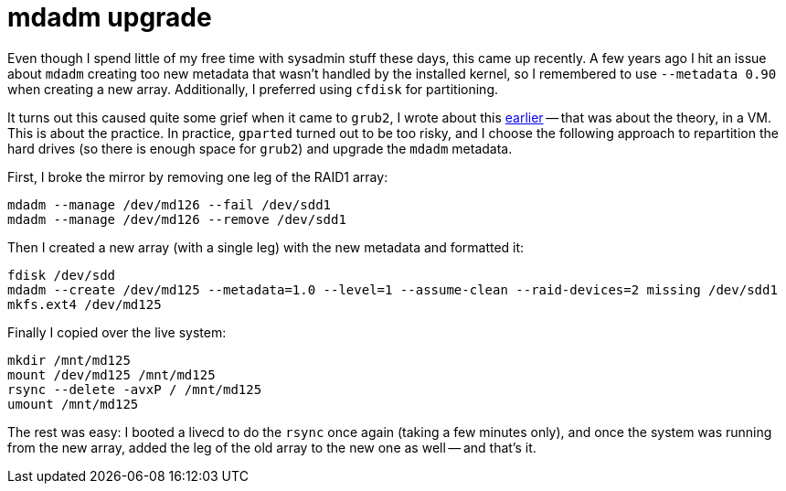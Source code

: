 = mdadm upgrade

:slug: mdadm-upgrade
:category: mdadm
:tags: en
:date: 2013-01-02T21:54:15Z
Even though I spend little of my free time with sysadmin stuff these days, this
came up recently. A few years ago I hit an issue about `mdadm` creating too new
metadata that wasn't handled by the installed kernel, so I remembered to use
`--metadata 0.90` when creating a new array. Additionally, I preferred using
`cfdisk` for partitioning.

It turns out this caused quite some grief when it came to `grub2`, I wrote about
this link:|filename|/2012/grub2.adoc[earlier] -- that was about the theory, in a VM. This is
about the practice. In practice, `gparted` turned out to be too risky, and I
choose the following approach to repartition the hard drives (so there is
enough space for `grub2`) and upgrade the `mdadm` metadata.

First, I broke the mirror by removing one leg of the RAID1 array:

----
mdadm --manage /dev/md126 --fail /dev/sdd1
mdadm --manage /dev/md126 --remove /dev/sdd1
----

Then I created a new array (with a single leg) with the new metadata and formatted it:

----
fdisk /dev/sdd
mdadm --create /dev/md125 --metadata=1.0 --level=1 --assume-clean --raid-devices=2 missing /dev/sdd1
mkfs.ext4 /dev/md125
----

Finally I copied over the live system:

----
mkdir /mnt/md125
mount /dev/md125 /mnt/md125
rsync --delete -avxP / /mnt/md125
umount /mnt/md125
----

The rest was easy: I booted a livecd to do the `rsync` once again (taking a few
minutes only), and once the system was running from the new array, added the
leg of the old array to the new one as well -- and that's it.
